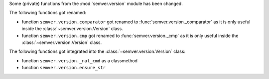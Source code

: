 Some (private) functions from the :mod:`semver.version`
module has been changed.

The following functions got renamed:

* function ``semver.version.comparator`` got renamed to
  :func:`semver.version._comparator` as it is only useful
  inside the :class:`~semver.version.Version` class.
* function ``semver.version.cmp`` got renamed to
  :func:`semver.version._cmp` as it is only useful
  inside the :class:`~semver.version.Version` class.

The following functions got integrated into the
:class:`~semver.version.Version` class:

* function ``semver.version._nat_cmd`` as a classmethod
* function ``semver.version.ensure_str``
